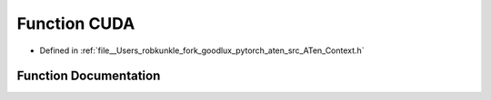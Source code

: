 .. _function_at__CUDA:

Function CUDA
=============

- Defined in :ref:`file__Users_robkunkle_fork_goodlux_pytorch_aten_src_ATen_Context.h`


Function Documentation
----------------------


.. doxygenfunction:: at::CUDA
